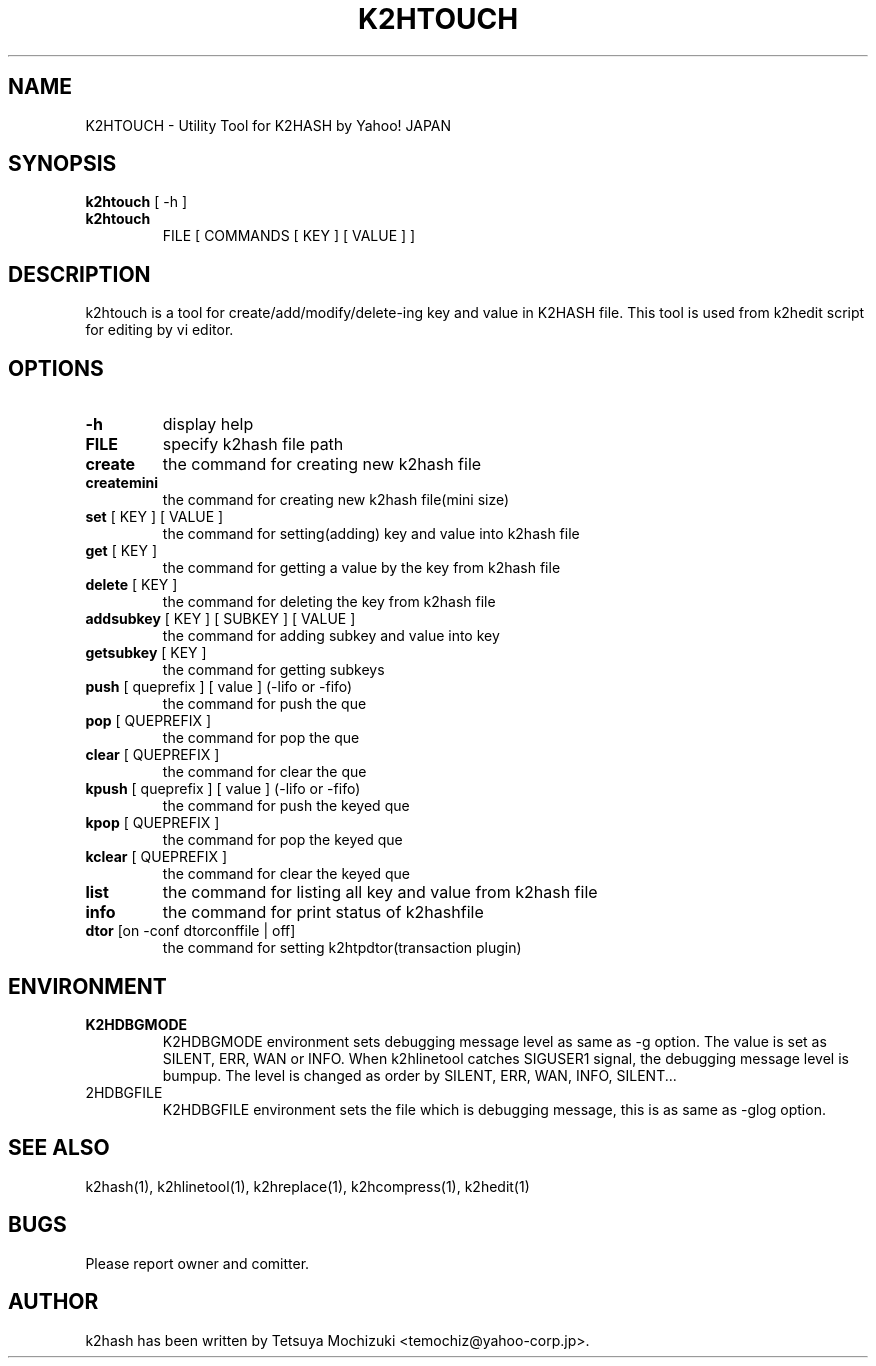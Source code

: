 .TH K2HTOUCH "1" "February 2014" "K2HASH" "NoSQL(KVS) Library"
.SH NAME
K2HTOUCH \- Utility Tool for K2HASH by Yahoo! JAPAN
.SH SYNOPSIS
.B k2htouch
[ \-h ]
.TP
.B k2htouch
FILE [ COMMANDS [ KEY ] [ VALUE ] ]
.SH DESCRIPTION
.PP
k2htouch is a tool for create/add/modify/delete-ing key and value in K2HASH file. This tool is used from k2hedit script for editing by vi editor.
.SH OPTIONS
.TP
\fB\-h\fR
display help
.TP
\fBFILE\fR
specify k2hash file path
.TP
\fBcreate \fR
the command for creating new k2hash file
.TP
\fBcreatemini\fR
the command for creating new k2hash file(mini size)

.TP
\fBset\fR [ KEY ] [ VALUE ]
the command for setting(adding) key and value into k2hash file
.TP
\fBget\fR [ KEY ]
the command for getting a value by the key from k2hash file
.TP
\fBdelete\fR [ KEY ]
the command for deleting the key from k2hash file

.TP
\fBaddsubkey\fR [ KEY ] [ SUBKEY ] [ VALUE ]
the command for adding subkey and value into key
.TP
\fBgetsubkey\fR [ KEY ]
the command for getting subkeys

.TP
\fBpush\fR [ queprefix ] [ value ] (-lifo or -fifo)
the command for push the que
.TP
\fBpop\fR [ QUEPREFIX ] 
the command for pop the que
.TP
\fBclear\fR [ QUEPREFIX ]
the command for clear the que

.TP
\fBkpush\fR [ queprefix ] [ value ] (-lifo or -fifo)
the command for push the keyed que
.TP
\fBkpop\fR [ QUEPREFIX ] 
the command for pop the keyed que
.TP
\fBkclear\fR [ QUEPREFIX ]
the command for clear the keyed que

.TP
\fBlist\fR
the command for listing all key and value from k2hash file
.TP
\fBinfo\fR
the command for print status of k2hashfile

.TP
\fBdtor\fR [on -conf dtorconffile  | off]
the command for setting k2htpdtor(transaction plugin)

.SH ENVIRONMENT
.TP
\fBK2HDBGMODE\fR
K2HDBGMODE environment sets debugging message level as same as \-g option. The value is set as SILENT, ERR, WAN or INFO.
When k2hlinetool catches SIGUSER1 signal, the debugging message level is bumpup. The level is changed as order by SILENT, ERR, WAN, INFO, SILENT...
.TP
\fK2HDBGFILE\fR
K2HDBGFILE environment sets the file which is debugging message, this is as same as \-glog option.
.SH SEE ALSO
.TP
k2hash(1), k2hlinetool(1), k2hreplace(1), k2hcompress(1), k2hedit(1)
.SH BUGS
.TP
Please report owner and comitter.
.SH AUTHOR
k2hash has been written by Tetsuya Mochizuki <temochiz@yahoo-corp.jp>.
